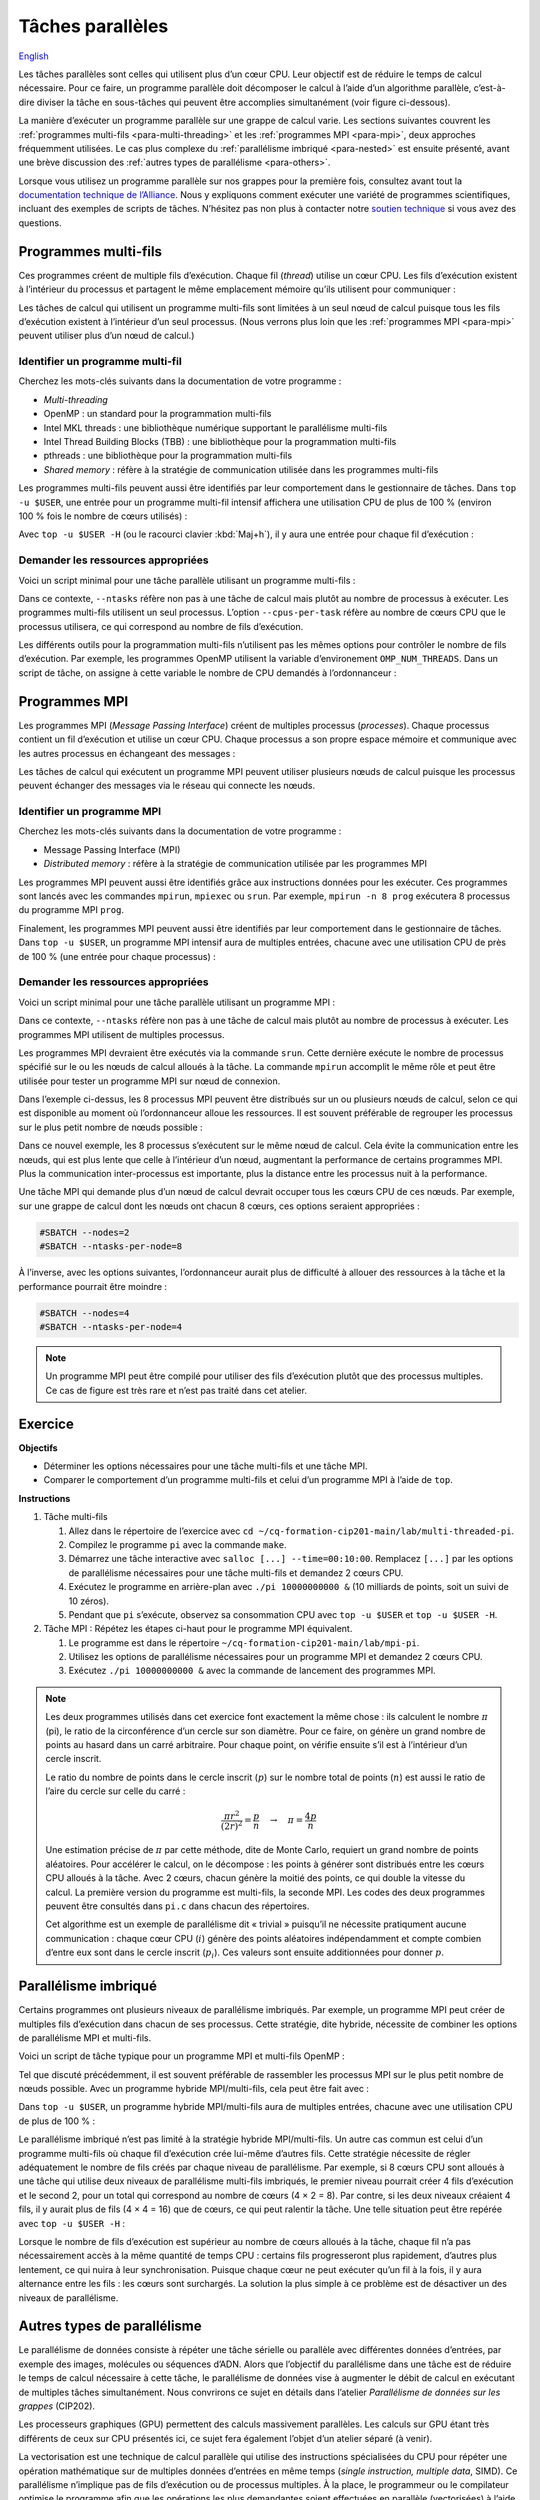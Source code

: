 Tâches parallèles
=================

`English <../../en/task-types/parallel.html>`_

Les tâches parallèles sont celles qui utilisent plus d’un cœur CPU. Leur
objectif est de réduire le temps de calcul nécessaire. Pour ce faire, un
programme parallèle doit décomposer le calcul à l’aide d’un algorithme
parallèle, c’est-à-dire diviser la tâche en sous-tâches qui peuvent être
accomplies simultanément (voir figure ci-dessous).

.. image:: ../../images/task-types_fr.svg
    :align: center

La manière d’exécuter un programme parallèle sur une grappe de calcul varie. Les
sections suivantes couvrent les :ref:`programmes multi-fils
<para-multi-threading>` et les :ref:`programmes MPI <para-mpi>`, deux approches
fréquemment utilisées. Le cas plus complexe du :ref:`parallélisme imbriqué
<para-nested>` est ensuite présenté, avant une brève discussion des :ref:`autres
types de parallélisme <para-others>`.

Lorsque vous utilisez un programme parallèle sur nos grappes pour la première
fois, consultez avant tout la `documentation technique de l’Alliance
<https://docs.alliancecan.ca/wiki/Technical_documentation/fr>`_. Nous y
expliquons comment exécuter une variété de programmes scientifiques, incluant
des exemples de scripts de tâches. N’hésitez pas non plus à contacter notre
`soutien technique <https://docs.alliancecan.ca/wiki/Technical_support/fr>`_ si
vous avez des questions.

.. _para-multi-threading:

Programmes multi-fils
---------------------

Ces programmes créent de multiple fils d’exécution. Chaque fil (*thread*)
utilise un cœur CPU. Les fils d’exécution existent à l’intérieur du processus et
partagent le même emplacement mémoire qu’ils utilisent pour communiquer :

.. image:: ../../images/multi-threaded-prog-vs-cpu_fr.svg
    :align: center

Les tâches de calcul qui utilisent un programme multi-fils sont limitées à un
seul nœud de calcul puisque tous les fils d’exécution existent à l’intérieur
d’un seul processus. (Nous verrons plus loin que les :ref:`programmes MPI
<para-mpi>` peuvent utiliser plus d’un nœud de calcul.)

Identifier un programme multi-fil
'''''''''''''''''''''''''''''''''

Cherchez les mots-clés suivants dans la documentation de votre programme :

- *Multi-threading*
- OpenMP : un standard pour la programmation multi-fils
- Intel MKL threads : une bibliothèque numérique supportant le parallélisme
  multi-fils
- Intel Thread Building Blocks (TBB) : une bibliothèque pour la programmation
  multi-fils
- pthreads : une bibliothèque pour la programmation multi-fils
- *Shared memory* : réfère à la stratégie de communication utilisée
  dans les programmes multi-fils

Les programmes multi-fils peuvent aussi être identifiés par leur comportement
dans le gestionnaire de tâches. Dans ``top -u $USER``, une entrée pour un
programme multi-fil intensif affichera une utilisation CPU de plus de 100 %
(environ 100 % fois le nombre de cœurs utilisés) :

.. code-block:: console
    :emphasize-lines: 2

      PID UTIL.     PR  NI    VIRT    RES    SHR S  %CPU  %MEM    TEMPS+ COM.
    65829 alice     20   0   20272   6896   3296 R 796,1   0,0   1:39.15 mt-prog
    66465 alice     20   0   22528   3088   1344 R   1,1   0,0   0:00.03 top
    64485 alice     20   0   24280   5704   2088 S   0,0   0,0   0:00.04 bash
    65900 alice     20   0  192996   2968   1032 S   0,0   0,0   0:00.01 sshd
    65901 alice     20   0  127588   3544   1796 S   0,0   0,0   0:00.02 bash

Avec ``top -u $USER -H`` (ou le racourci clavier :kbd:`Maj+h`), il y aura une
entrée pour chaque fil d’exécution :

.. code-block:: console
    :emphasize-lines: 2-9

      PID UTIL.     PR  NI    VIRT    RES    SHR S  %CPU  %MEM    TEMPS+ COM.
    65829 alice     20   0   20272   6896   3296 R  99,9   0,0   1:39.15 mt-prog
    65830 alice     20   0   20272   6896   3296 R  99,9   0,0   1:39.15 mt-prog
    65831 alice     20   0   20272   6896   3296 R  99,9   0,0   1:39.15 mt-prog
    65832 alice     20   0   20272   6896   3296 R  99,9   0,0   1:39.15 mt-prog
    65833 alice     20   0   20272   6896   3296 R  99,1   0,0   1:39.15 mt-prog
    65834 alice     20   0   20272   6896   3296 R  99,1   0,0   1:39.15 mt-prog
    65835 alice     20   0   20272   6896   3296 R  95,0   0,0   1:39.15 mt-prog
    65836 alice     20   0   20272   6896   3296 R  95,0   0,0   1:39.15 mt-prog
    66465 alice     20   0   22528   3088   1344 R   1,1   0,0   0:00.03 top
    64485 alice     20   0   24280   5704   2088 S   0,0   0,0   0:00.04 bash
    65900 alice     20   0  192996   2968   1032 S   0,0   0,0   0:00.01 sshd
    65901 alice     20   0  127588   3544   1796 S   0,0   0,0   0:00.02 bash

Demander les ressources appropriées
'''''''''''''''''''''''''''''''''''

Voici un script minimal pour une tâche parallèle utilisant un programme
multi-fils :

.. code-block:: bash
    :emphasize-lines: 4-6

    #!/bin/bash

    #SBATCH --job-name=my-shared-mem-job
    #SBATCH --ntasks=1
    #SBATCH --cpus-per-task=8
    #SBATCH --mem-per-cpu=1G
    #SBATCH --time=4:00:00
    #SBATCH --account=def-sponsor

    ./multi-threaded-prog

Dans ce contexte, ``--ntasks`` réfère non pas à une tâche de calcul mais plutôt
au nombre de processus à exécuter. Les programmes multi-fils utilisent un seul
processus. L’option ``--cpus-per-task`` réfère au nombre de cœurs CPU que le
processus utilisera, ce qui correspond au nombre de fils d’exécution.

Les différents outils pour la programmation multi-fils n’utilisent pas les mêmes
options pour contrôler le nombre de fils d’exécution. Par exemple, les
programmes OpenMP utilisent la variable d’environement ``OMP_NUM_THREADS``. Dans
un script de tâche, on assigne à cette variable le nombre de CPU demandés à
l’ordonnanceur :

.. code-block:: bash
    :emphasize-lines: 5,10

    #!/bin/bash

    #SBATCH --job-name=my-shared-mem-job
    #SBATCH --ntasks=1
    #SBATCH --cpus-per-task=8
    #SBATCH --mem-per-cpu=1G
    #SBATCH --time=4:00:00
    #SBATCH --account=def-sponsor

    export OMP_NUM_THREADS=${SLURM_CPUS_PER_TASK:-1}

    ./openmp-prog

.. _para-mpi:

Programmes MPI
--------------

Les programmes MPI (*Message Passing Interface*) créent de multiples processus
(*processes*). Chaque processus contient un fil d’exécution et utilise un cœur
CPU. Chaque processus a son propre espace mémoire et communique avec les autres
processus en échangeant des messages :

.. image:: ../../images/mpi-prog-vs-cpu_fr.svg
    :align: center

Les tâches de calcul qui exécutent un programme MPI peuvent utiliser plusieurs
nœuds de calcul puisque les processus peuvent échanger des messages via le
réseau qui connecte les nœuds.

Identifier un programme MPI
'''''''''''''''''''''''''''

Cherchez les mots-clés suivants dans la documentation de votre programme :

- Message Passing Interface (MPI)
- *Distributed memory* : réfère à la stratégie de communication utilisée par les
  programmes MPI

Les programmes MPI peuvent aussi être identifiés grâce aux instructions données
pour les exécuter. Ces programmes sont lancés avec les commandes ``mpirun``,
``mpiexec`` ou ``srun``. Par exemple, ``mpirun -n 8 prog`` exécutera 8 processus
du programme MPI ``prog``.

Finalement, les programmes MPI peuvent aussi être identifiés par leur
comportement dans le gestionnaire de tâches. Dans ``top -u $USER``, un programme
MPI intensif aura de multiples entrées, chacune avec une utilisation CPU de près
de 100 % (une entrée pour chaque processus) :

.. code-block:: console
    :emphasize-lines: 2-9

      PID UTIL.     PR  NI    VIRT    RES    SHR S  %CPU  %MEM    TEMPS+ COM.
    65021 alice     20   0   20272   6896   3296 R 100,0   0,0   1:39.15 mpi-prog
    65025 alice     20   0   20272   6896   3296 R 100,0   0,0   1:39.15 mpi-prog
    65027 alice     20   0   20272   6896   3296 R 100,0   0,0   1:39.15 mpi-prog
    65028 alice     20   0   20272   6896   3296 R 100,0   0,0   1:39.15 mpi-prog
    65033 alice     20   0   20272   6896   3296 R 100,0   0,0   1:39.15 mpi-prog
    65022 alice     20   0   20272   6896   3296 R  99,7   0,0   1:39.15 mpi-prog
    65023 alice     20   0   20272   6896   3296 R  99,7   0,0   1:39.15 mpi-prog
    65020 alice     20   0   20272   6896   3296 R  99,7   0,0   1:39.15 mpi-prog
    66465 alice     20   0   22528   3088   1344 R   1,1   0,0   0:00.03 top
    64485 alice     20   0   24280   5704   2088 S   0,0   0,0   0:00.04 bash
    65900 alice     20   0  192996   2968   1032 S   0,0   0,0   0:00.01 sshd
    65901 alice     20   0  127588   3544   1796 S   0,0   0,0   0:00.02 bash

Demander les ressources appropriées
'''''''''''''''''''''''''''''''''''

Voici un script minimal pour une tâche parallèle utilisant un programme MPI :

.. code-block:: bash
    :emphasize-lines: 4-5,9

    #!/bin/bash

    #SBATCH --job-name=my-mpi-job
    #SBATCH --ntasks=8
    #SBATCH --mem-per-cpu=1G
    #SBATCH --time=4:00:00
    #SBATCH --account=def-sponsor

    srun ./mpi-prog

Dans ce contexte, ``--ntasks`` réfère non pas à une tâche de calcul mais plutôt
au nombre de processus à exécuter. Les programmes MPI utilisent de multiples
processus.

Les programmes MPI devraient être exécutés via la commande ``srun``. Cette
dernière exécute le nombre de processus spécifié sur le ou les nœuds de calcul
alloués à la tâche. La commande ``mpirun`` accomplit le même rôle et peut être
utilisée pour tester un programme MPI sur nœud de connexion.


Dans l’exemple ci-dessus, les 8 processus MPI peuvent être distribués sur un ou
plusieurs nœuds de calcul, selon ce qui est disponible au moment où
l’ordonnanceur alloue les ressources. Il est souvent préférable de regrouper les
processus sur le plus petit nombre de nœuds possible :

.. code-block:: bash
    :emphasize-lines: 4-5

    #!/bin/bash

    #SBATCH --job-name=my-mpi-job
    #SBATCH --nodes=1
    #SBATCH --ntasks-per-node=8
    #SBATCH --mem-per-cpu=1G
    #SBATCH --time=4:00:00
    #SBATCH --account=def-sponsor

    srun ./mpi-prog

Dans ce nouvel exemple, les 8 processus s’exécutent sur le même nœud de calcul.
Cela évite la communication entre les nœuds, qui est plus lente que celle à
l’intérieur d’un nœud, augmentant la performance de certains programmes MPI.
Plus la communication inter-processus est importante, plus la distance entre les
processus nuit à la performance.

Une tâche MPI qui demande plus d’un nœud de calcul devrait occuper tous les
cœurs CPU de ces nœuds. Par exemple, sur une grappe de calcul dont les nœuds ont
chacun 8 cœurs, ces options seraient appropriées :

.. code-block:: bash

    #SBATCH --nodes=2
    #SBATCH --ntasks-per-node=8

À l’inverse, avec les options suivantes, l’ordonnanceur aurait plus de
difficulté à allouer des ressources à la tâche et la performance pourrait être
moindre :

.. code-block:: bash

    #SBATCH --nodes=4
    #SBATCH --ntasks-per-node=4

.. note::

    Un programme MPI peut être compilé pour utiliser des fils d’exécution plutôt
    que des processus multiples. Ce cas de figure est très rare et n’est pas
    traité dans cet atelier.

Exercice
--------

**Objectifs**

- Déterminer les options nécessaires pour une tâche multi-fils et une tâche MPI.
- Comparer le comportement d’un programme multi-fils et celui d’un programme
  MPI à l’aide de ``top``.

**Instructions**

#. Tâche multi-fils

   #. Allez dans le répertoire de l’exercice avec ``cd
      ~/cq-formation-cip201-main/lab/multi-threaded-pi``.
   #. Compilez le programme ``pi`` avec la commande ``make``.
   #. Démarrez une tâche interactive avec ``salloc [...] --time=00:10:00``.
      Remplacez ``[...]`` par les options de parallélisme nécessaires pour
      une tâche multi-fils et demandez 2 cœurs CPU.
   #. Exécutez le programme en arrière-plan avec ``./pi 10000000000 &``
      (10 milliards de points, soit un suivi de 10 zéros).
   #. Pendant que ``pi`` s’exécute, observez sa consommation CPU avec ``top
      -u $USER`` et ``top -u $USER -H``.

#. Tâche MPI : Répétez les étapes ci-haut pour le programme MPI équivalent.
   
   #. Le programme est dans le répertoire
      ``~/cq-formation-cip201-main/lab/mpi-pi``.
   #. Utilisez les options de parallélisme nécessaires pour un programme MPI et
      demandez 2 cœurs CPU.
   #. Exécutez ``./pi 10000000000 &`` avec la commande de lancement des
      programmes MPI.

.. note::

    Les deux programmes utilisés dans cet exercice font exactement la même
    chose : ils calculent le nombre :math:`π` (pi), le ratio de la circonférence
    d’un cercle sur son diamètre. Pour ce faire, on génère un grand nombre de
    points au hasard dans un carré arbitraire. Pour chaque point, on vérifie
    ensuite s’il est à l’intérieur d’un cercle inscrit.
    
    .. image:: ../../images/circle.svg
        :align: center
        :width: 94px

    Le ratio du nombre de points dans le cercle inscrit (:math:`p`) sur le
    nombre total de points (:math:`n`) est aussi le ratio de l’aire du cercle
    sur celle du carré :

    .. math::
    
        \frac{πr^2}{(2r)^2} = \frac{p}{n} \quad → \quad π = \frac{4p}{n}

    Une estimation précise de :math:`π` par cette méthode, dite de Monte Carlo,
    requiert un grand nombre de points aléatoires. Pour accélérer le calcul, on
    le décompose : les points à générer sont distribués entre les cœurs CPU
    alloués à la tâche. Avec 2 cœurs, chacun génère la moitié des points, ce qui
    double la vitesse du calcul. La première version du programme est
    multi-fils, la seconde MPI. Les codes des deux programmes peuvent être
    consultés dans ``pi.c`` dans chacun des répertoires.

    Cet algorithme est un exemple de parallélisme dit « trivial » puisqu’il ne
    nécessite pratiqument aucune communication : chaque cœur CPU (:math:`i`)
    génère des points aléatoires indépendamment et compte combien d’entre eux
    sont dans le cercle inscrit (:math:`p_i`). Ces valeurs sont ensuite
    additionnées pour donner :math:`p`.

.. _para-nested:

Parallélisme imbriqué
---------------------

Certains programmes ont plusieurs niveaux de parallélisme imbriqués. Par
exemple, un programme MPI peut créer de multiples fils d’exécution dans chacun
de ses processus. Cette stratégie, dite hybride, nécessite de combiner les
options de parallélisme MPI et multi-fils.

Voici un script de tâche typique pour un programme MPI et multi-fils OpenMP :

.. code-block:: bash
    :emphasize-lines: 4-6,10,12

    #!/bin/bash

    #SBATCH --job-name=my-mpi-job
    #SBATCH --ntasks=4
    #SBATCH --cpus-per-task=2
    #SBATCH --mem-per-cpu=1G
    #SBATCH --time=4:00:00
    #SBATCH --account=def-sponsor

    export OMP_NUM_THREADS=${SLURM_CPUS_PER_TASK:-1}

    srun ./mpi-prog

Tel que discuté précédemment, il est souvent préférable de rassembler les
processus MPI sur le plus petit nombre de nœuds possible. Avec un programme
hybride MPI/multi-fils, cela peut être fait avec :

.. code-block:: bash
    :emphasize-lines: 4-5

    #!/bin/bash

    #SBATCH --job-name=my-mpi-job
    #SBATCH --nodes=1
    #SBATCH --ntasks-per-node=4
    #SBATCH --cpus-per-task=2
    #SBATCH --mem-per-cpu=1G
    #SBATCH --time=4:00:00
    #SBATCH --account=def-sponsor

    export OMP_NUM_THREADS=${SLURM_CPUS_PER_TASK:-1}

    srun ./mpi-prog

Dans ``top -u $USER``, un programme hybride MPI/multi-fils aura de multiples
entrées, chacune avec une utilisation CPU de plus de 100 % :

.. code-block:: console
    :emphasize-lines: 2-5

      PID UTIL.     PR  NI    VIRT    RES    SHR S  %CPU  %MEM    TEMPS+ COM.
    65021 alice     20   0   20272   6896   3296 R 200,0   0,0   1:39.15 hyb-prog
    65025 alice     20   0   20272   6896   3296 R 200,0   0,0   1:39.15 hyb-prog
    65027 alice     20   0   20272   6896   3296 R 199,9   0,0   1:39.15 hyb-prog
    65028 alice     20   0   20272   6896   3296 R 199,7   0,0   1:39.15 hyb-prog
    66465 alice     20   0   22528   3088   1344 R   1,1   0,0   0:00.03 top
    64485 alice     20   0   24280   5704   2088 S   0,0   0,0   0:00.04 bash
    65900 alice     20   0  192996   2968   1032 S   0,0   0,0   0:00.01 sshd
    65901 alice     20   0  127588   3544   1796 S   0,0   0,0   0:00.02 bash

Le parallélisme imbriqué n’est pas limité à la stratégie hybride MPI/multi-fils.
Un autre cas commun est celui d’un programme multi-fils où chaque fil
d’exécution crée lui-même d’autres fils. Cette stratégie nécessite de régler
adéquatement le nombre de fils créés par chaque niveau de parallélisme. Par
exemple, si 8 cœurs CPU sont alloués à une tâche qui utilise deux niveaux de
parallélisme multi-fils imbriqués, le premier niveau pourrait créer 4 fils
d’exécution et le second 2, pour un total qui correspond au nombre de cœurs
(4 × 2 = 8). Par contre, si les deux niveaux créaient 4 fils, il y aurait plus
de fils (4 × 4 = 16) que de cœurs, ce qui peut ralentir la tâche. Une telle
situation peut être repérée avec ``top -u $USER -H`` :

.. code-block:: console
    :emphasize-lines: 2-17

      PID UTIL.     PR  NI    VIRT    RES    SHR S  %CPU  %MEM    TEMPS+ COM.
    65021 alice     20   0   20272   6896   3296 R 100,0   0,0   1:39.15 nst-prog
    65022 alice     20   0   20272   6896   3296 R 100,0   0,0   1:39.15 nst-prog
    65023 alice     20   0   20272   6896   3296 R 100,0   0,0   1:39.15 nst-prog
    65024 alice     20   0   20272   6896   3296 R  99,9   0,0   1:39.15 nst-prog
    65025 alice     20   0   20272   6896   3296 R  80,0   0,0   1:39.15 nst-prog
    65026 alice     20   0   20272   6896   3296 R  59,0   0,0   1:39.15 nst-prog
    65027 alice     20   0   20272   6896   3296 R  49,7   0,0   1:39.15 nst-prog
    65028 alice     20   0   20272   6896   3296 R  49,0   0,0   1:39.15 nst-prog
    65029 alice     20   0   20272   6896   3296 R  40,1   0,0   1:39.15 nst-prog
    65030 alice     20   0   20272   6896   3296 R  30,0   0,0   1:39.15 nst-prog
    65031 alice     20   0   20272   6896   3296 R  17,5   0,0   1:39.15 nst-prog
    65032 alice     20   0   20272   6896   3296 R  16,0   0,0   1:39.15 nst-prog
    65033 alice     20   0   20272   6896   3296 R  15,2   0,0   1:39.15 nst-prog
    65034 alice     20   0   20272   6896   3296 R  14,5   0,0   1:39.15 nst-prog
    65035 alice     20   0   20272   6896   3296 R  14,5   0,0   1:39.15 nst-prog
    65036 alice     20   0   20272   6896   3296 R  10,9   0,0   1:39.15 nst-prog
    66465 alice     20   0   22528   3088   1344 R   1,1   0,0   0:00.03 top
    64485 alice     20   0   24280   5704   2088 S   0,0   0,0   0:00.04 bash
    65900 alice     20   0  192996   2968   1032 S   0,0   0,0   0:00.01 sshd
    65901 alice     20   0  127588   3544   1796 S   0,0   0,0   0:00.02 bash

Lorsque le nombre de fils d’exécution est supérieur au nombre de cœurs alloués à
la tâche, chaque fil n’a pas nécessairement accès à la même quantité de temps
CPU : certains fils progresseront plus rapidement, d’autres plus lentement, ce
qui nuira à leur synchronisation. Puisque chaque cœur ne peut exécuter qu’un fil
à la fois, il y aura alternance entre les fils : les cœurs sont surchargés. La
solution la plus simple à ce problème est de désactiver un des niveaux de
parallélisme.

.. _para-others:

Autres types de parallélisme
----------------------------

Le parallélisme de données consiste à répéter une tâche sérielle ou parallèle
avec différentes données d’entrées, par exemple des images, molécules ou
séquences d’ADN. Alors que l’objectif du parallélisme dans une tâche est de
réduire le temps de calcul nécessaire à cette tâche, le parallélisme de données
vise à augmenter le débit de calcul en exécutant de multiples tâches
simultanément. Nous convrirons ce sujet en détails dans l’atelier *Parallélisme
de données sur les grappes* (CIP202).

Les processeurs graphiques (GPU) permettent des calculs massivement parallèles.
Les calculs sur GPU étant très différents de ceux sur CPU présentés ici, ce
sujet fera également l’objet d’un atelier séparé (à venir).

La vectorisation est une technique de calcul parallèle qui utilise des
instructions spécialisées du CPU pour répéter une opération mathématique sur de
multiples données d’entrées en même temps (*single instruction, multiple data*,
SIMD). Ce parallélisme n’implique pas de fils d’exécution ou de processus
multiples. À la place, le programmeur ou le compilateur optimise le programme
afin que les opérations les plus demandantes soient effectuées en parallèle
(vectorisées) à l’aide d’instructions SIMD. (Voir la figure ci-dessous pour un
exemple.)

.. image:: ../../images/vectorization_fr.svg
    :align: center

Les logiciels disponibles sur nos grappes ont été optimisés pour utiliser les
instructions SIMD des CPU. Vous n’avez donc typiquement rien à faire pour
bénéficier de ce parallélisme. Si vous compilez vous-même un programme,
toutefois, il est possible d’ativer le support pour ces jeux d’instructions
spécialisés et ainsi obtenir de meilleures performances. Nous vous suggérons de
contacter notre `soutien technique
<https://docs.alliancecan.ca/wiki/Technical_support/fr>`_ pour obtenir de
l’aide.
